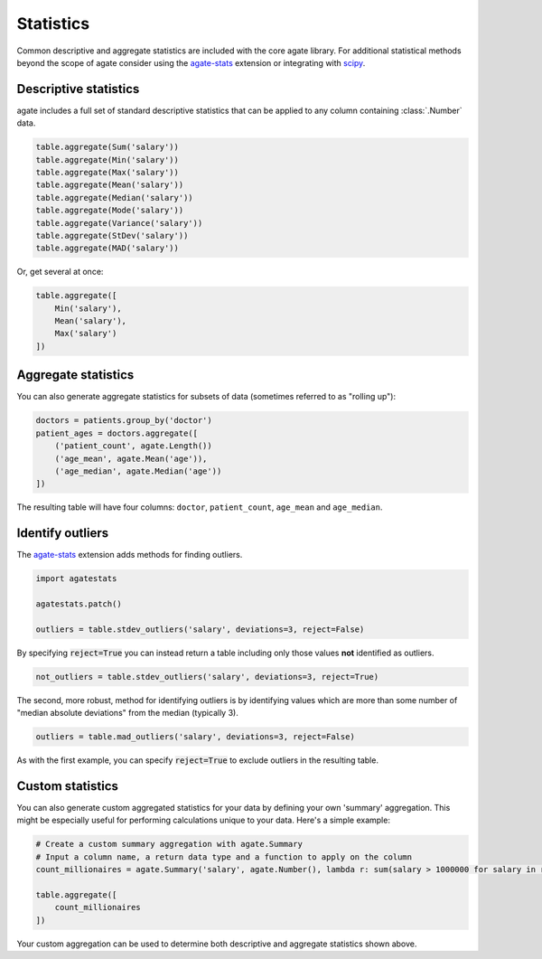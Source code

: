 ==========
Statistics
==========

Common descriptive and aggregate statistics are included with the core agate library. For additional statistical methods beyond the scope of agate consider using the `agate-stats <http://agate-stats.rtfd.org/>`_ extension or integrating with `scipy <http://www.scipy.org/>`_.

Descriptive statistics
======================

agate includes a full set of standard descriptive statistics that can be applied to any column containing :class:`.Number` data.

.. code-block:: python

    table.aggregate(Sum('salary'))
    table.aggregate(Min('salary'))
    table.aggregate(Max('salary'))
    table.aggregate(Mean('salary'))
    table.aggregate(Median('salary'))
    table.aggregate(Mode('salary'))
    table.aggregate(Variance('salary'))
    table.aggregate(StDev('salary'))
    table.aggregate(MAD('salary'))

Or, get several at once:

.. code-block:: python

    table.aggregate([
        Min('salary'),
        Mean('salary'),
        Max('salary')
    ])

Aggregate statistics
====================

You can also generate aggregate statistics for subsets of data (sometimes referred to as "rolling up"):

.. code-block:: python

    doctors = patients.group_by('doctor')
    patient_ages = doctors.aggregate([
        ('patient_count', agate.Length())
        ('age_mean', agate.Mean('age')),
        ('age_median', agate.Median('age'))
    ])

The resulting table will have four columns: ``doctor``, ``patient_count``, ``age_mean`` and ``age_median``.

Identify outliers
=================

The `agate-stats <http://agate-stats.readthedocs.org/>`_ extension adds methods for finding outliers.

.. code-block:: python

    import agatestats

    agatestats.patch()

    outliers = table.stdev_outliers('salary', deviations=3, reject=False)

By specifying :code:`reject=True` you can instead return a table including only those values **not** identified as outliers.

.. code-block:: python

    not_outliers = table.stdev_outliers('salary', deviations=3, reject=True)

The second, more robust, method for identifying outliers is by identifying values which are more than some number of "median absolute deviations" from the median (typically 3).

.. code-block:: python

    outliers = table.mad_outliers('salary', deviations=3, reject=False)

As with the first example, you can specify :code:`reject=True` to exclude outliers in the resulting table.

Custom statistics
==================

You can also generate custom aggregated statistics for your data by defining your own 'summary' aggregation. This might be especially useful for performing calculations unique to your data. Here's a simple example:

.. code-block:: python

    # Create a custom summary aggregation with agate.Summary 
    # Input a column name, a return data type and a function to apply on the column
    count_millionaires = agate.Summary('salary', agate.Number(), lambda r: sum(salary > 1000000 for salary in r.values()))

    table.aggregate([
        count_millionaires
    ])

Your custom aggregation can be used to determine both descriptive and aggregate statistics shown above.
